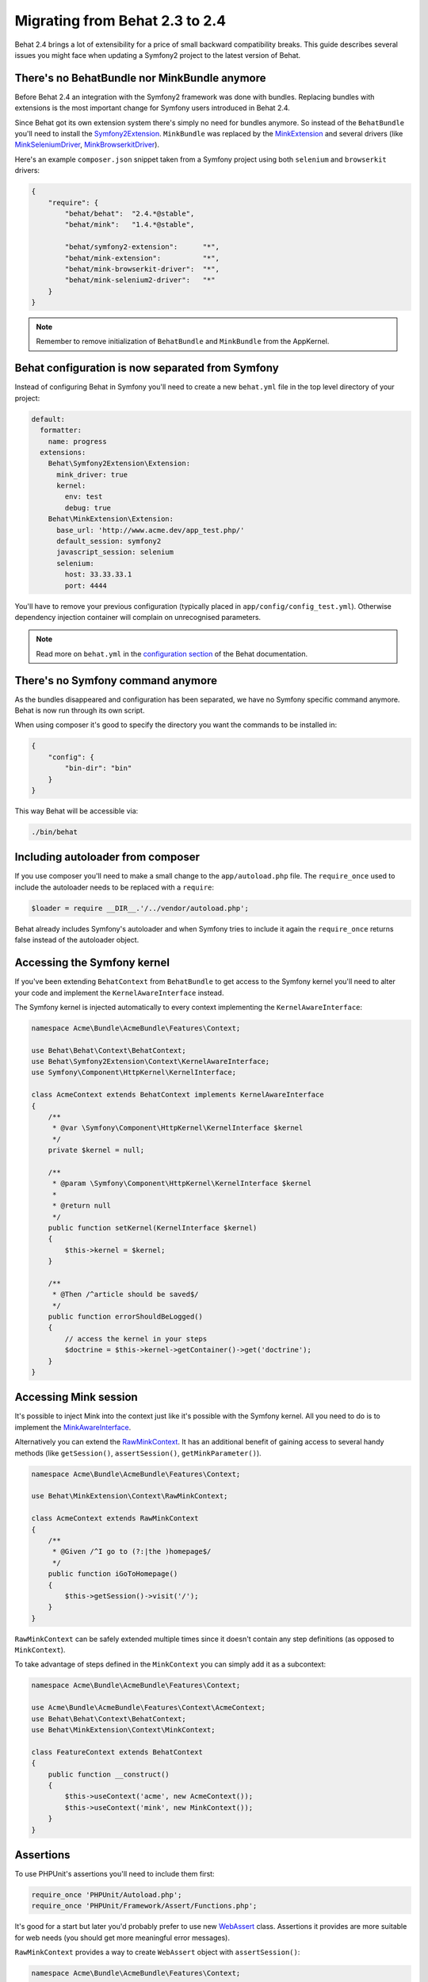 Migrating from Behat 2.3 to 2.4
===============================

Behat 2.4 brings a lot of extensibility for a price of small backward
compatibility breaks. This guide describes several issues you might
face when updating a Symfony2 project to the latest version of Behat.

There's no BehatBundle nor MinkBundle anymore
---------------------------------------------

Before Behat 2.4 an integration with the Symfony2 framework was done with
bundles. Replacing bundles with extensions is the most important change
for Symfony users introduced in Behat 2.4.

Since Behat got its own extension system there's simply no need for bundles
anymore. So instead of the ``BehatBundle`` you'll need to install the
`Symfony2Extension <http://extensions.behat.org/symfony2/>`_.
``MinkBundle`` was replaced by the `MinkExtension <http://extensions.behat.org/mink/>`_
and several drivers (like `MinkSeleniumDriver <https://github.com/Behat/MinkSeleniumDriver>`_,
`MinkBrowserkitDriver <https://github.com/Behat/MinkBrowserkitDriver>`_).

Here's an example ``composer.json`` snippet taken from a Symfony project using
both ``selenium`` and ``browserkit`` drivers:

.. code-block:: js

    {
        "require": {
            "behat/behat":  "2.4.*@stable",
            "behat/mink":   "1.4.*@stable",

            "behat/symfony2-extension":      "*",
            "behat/mink-extension":          "*",
            "behat/mink-browserkit-driver":  "*",
            "behat/mink-selenium2-driver":   "*"
        }
    }

.. note::

    Remember to remove initialization of ``BehatBundle`` and ``MinkBundle`` from
    the AppKernel.

Behat configuration is now separated from Symfony
-------------------------------------------------

Instead of configuring Behat in Symfony you'll need to create a new
``behat.yml`` file in the top level directory of your project:

.. code-block:: yaml

    default:
      formatter:
        name: progress
      extensions:
        Behat\Symfony2Extension\Extension:
          mink_driver: true
          kernel:
            env: test
            debug: true
        Behat\MinkExtension\Extension:
          base_url: 'http://www.acme.dev/app_test.php/'
          default_session: symfony2
          javascript_session: selenium
          selenium:
            host: 33.33.33.1
            port: 4444

You'll have to remove your previous configuration (typically placed in
``app/config/config_test.yml``). Otherwise dependency injection container will
complain on unrecognised parameters.

.. note::

    Read more on ``behat.yml`` in the `configuration section <http://docs.behat.org/guides/7.config.html>`_
    of the Behat documentation.

There's no Symfony command anymore
----------------------------------

As the bundles disappeared and configuration has been separated, we have no
Symfony specific command anymore. Behat is now run through its own script.

When using composer it's good to specify the directory you want the commands
to be installed in:

.. code-block:: js

    {
        "config": {
            "bin-dir": "bin"
        }
    }

This way Behat will be accessible via:

.. code-block:: bash

    ./bin/behat

Including autoloader from composer
----------------------------------

If you use composer you'll need to make a small change to the ``app/autoload.php``
file. The ``require_once`` used to include the autoloader needs to be replaced with
a ``require``:

.. code-block:: php

    $loader = require __DIR__.'/../vendor/autoload.php';

Behat already includes Symfony's autoloader and when Symfony tries to include it again
the ``require_once`` returns false instead of the autoloader object.

Accessing the Symfony kernel
----------------------------

If you've been extending ``BehatContext`` from ``BehatBundle`` to get access to
the Symfony kernel you'll need to alter your code and implement the
``KernelAwareInterface`` instead.

The Symfony kernel is injected automatically to every context implementing
the ``KernelAwareInterface``:

.. code-block:: php

    namespace Acme\Bundle\AcmeBundle\Features\Context;

    use Behat\Behat\Context\BehatContext;
    use Behat\Symfony2Extension\Context\KernelAwareInterface;
    use Symfony\Component\HttpKernel\KernelInterface;

    class AcmeContext extends BehatContext implements KernelAwareInterface
    {
        /**
         * @var \Symfony\Component\HttpKernel\KernelInterface $kernel
         */
        private $kernel = null;

        /**
         * @param \Symfony\Component\HttpKernel\KernelInterface $kernel
         *
         * @return null
         */
        public function setKernel(KernelInterface $kernel)
        {
            $this->kernel = $kernel;
        }

        /**
         * @Then /^article should be saved$/
         */
        public function errorShouldBeLogged()
        {
            // access the kernel in your steps
            $doctrine = $this->kernel->getContainer()->get('doctrine');
        }
    }

Accessing Mink session
----------------------

It's possible to inject Mink into the context just like it's possible with the
Symfony kernel. All you need to do is to implement the
`MinkAwareInterface <https://github.com/Behat/MinkExtension/blob/master/src/Behat/MinkExtension/Context/MinkAwareInterface.php>`_.

Alternatively you can extend the `RawMinkContext <https://github.com/Behat/MinkExtension/blob/master/src/Behat/MinkExtension/Context/RawMinkContext.php>`_.
It has an additional benefit of gaining access to several handy methods
(like ``getSession()``, ``assertSession()``, ``getMinkParameter()``).

.. code-block:: php

    namespace Acme\Bundle\AcmeBundle\Features\Context;

    use Behat\MinkExtension\Context\RawMinkContext;

    class AcmeContext extends RawMinkContext
    {
        /**
         * @Given /^I go to (?:|the )homepage$/
         */
        public function iGoToHomepage()
        {
            $this->getSession()->visit('/');
        }
    }

``RawMinkContext`` can be safely extended multiple times since it doesn't
contain any step definitions (as opposed to ``MinkContext``).

To take advantage of steps defined in the ``MinkContext`` you can simply
add it as a subcontext:

.. code-block:: php

    namespace Acme\Bundle\AcmeBundle\Features\Context;

    use Acme\Bundle\AcmeBundle\Features\Context\AcmeContext;
    use Behat\Behat\Context\BehatContext;
    use Behat\MinkExtension\Context\MinkContext;

    class FeatureContext extends BehatContext
    {
        public function __construct()
        {
            $this->useContext('acme', new AcmeContext());
            $this->useContext('mink', new MinkContext());
        }
    }

Assertions
----------

To use PHPUnit's assertions you'll need to include them first:

.. code-block:: php

    require_once 'PHPUnit/Autoload.php';
    require_once 'PHPUnit/Framework/Assert/Functions.php';

It's good for a start but later you'd probably prefer to use new
`WebAssert <https://github.com/Behat/Mink/blob/master/src/Behat/Mink/WebAssert.php>`_
class. Assertions it provides are more suitable for web needs (you should get
more meaningful error messages).

``RawMinkContext`` provides a way to create ``WebAssert`` object with
``assertSession()``:

.. code-block:: php

    namespace Acme\Bundle\AcmeBundle\Features\Context;

    use Behat\MinkExtension\Context\RawMinkContext;

    class AcmeContext extends RawMinkContext
    {
        /**
         * @Then /^I should see an error message$/
         */
        public function iShouldSeeAnErrorMessage()
        {
            $this->assertSession()->elementExists('css', '.error');
        }
    }

Clearing Doctrine's entity manager
----------------------------------

When creating database entries with Doctrine in your contexts you might need to
clear the entity manager before Symfony tries to retrieve any entities:

.. code-block:: php

    $entityManager->clear();

If you store objects in contexts (for future use in other steps) you'll have
to register them back in the entity manager before using (since you removed
them with ``clear()`` call):

.. code-block:: php

    $entityManager->merge($this->page);

